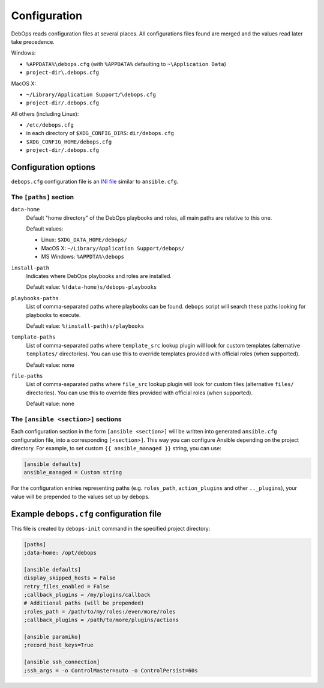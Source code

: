 .. _DebOps configuration:

Configuration
=============

DebOps reads configuration files at several places. All configurations
files found are merged and the values read later take precedence.

Windows:

- ``%APPDATA%\debops.cfg`` (with ``%APPDATA%`` defaulting to ``~\Application Data``)

- ``project-dir\.debops.cfg``

MacOS X:

- ``~/Library/Application Support/\debops.cfg``
- ``project-dir/.debops.cfg``

All others (including Linux):

- ``/etc/debops.cfg``

- in each directory of ``$XDG_CONFIG_DIRS``: ``dir/debops.cfg``

- ``$XDG_CONFIG_HOME/debops.cfg``

- ``project-dir/.debops.cfg``


Configuration options
---------------------

``debops.cfg`` configuration file is an `INI file`_ similar to ``ansible.cfg``.

.. _INI file: https://en.wikipedia.org/wiki/INI_file

The ``[paths]`` section
~~~~~~~~~~~~~~~~~~~~~~~

``data-home``
  Default "home directory" of the DebOps playbooks and roles, all main paths
  are relative to this one.

  Default values:

  - Linux: ``$XDG_DATA_HOME/debops/``

  - MacOS X: ``~/Library/Application Support/debops/``

  - MS Windows: ``%APPDTA%\debops``

``install-path``
  Indicates where DebOps playbooks and roles are installed.

  Default value: ``%(data-home)s/debops-playbooks``

``playbooks-paths``
  List of comma-separated paths where playbooks can be found. ``debops`` script
  will search these paths looking for playbooks to execute.

  Default value: ``%(install-path)s/playbooks``

``template-paths``
  List of comma-separated paths where ``template_src`` lookup plugin will look
  for custom templates (alternative ``templates/`` directories). You can use
  this to override templates provided with official roles (when supported).

  Default value: none

``file-paths``
  List of comma-separated paths where ``file_src`` lookup plugin will look for
  custom files (alternative ``files/`` directories). You can use this to
  override files provided with official roles (when supported).

  Default value: none


The ``[ansible <section>]`` sections
~~~~~~~~~~~~~~~~~~~~~~~~~~~~~~~~~~~~

Each configuration section in the form ``[ansible <section>]`` will be written
into generated ``ansible.cfg`` configuration file, into a corresponding
``[<section>]``. This way you can configure Ansible depending on the project
directory. For example, to set custom ``{{ ansible_managed }}`` string, you can
use:

.. code:: ini

   [ansible defaults]
   ansible_managed = Custom string

For the configuration entries representing paths (e.g. ``roles_path``,
``action_plugins`` and other ``.._plugins``), your value will be
prepended to the values set up by debops.


Example ``debops.cfg`` configuration file
-----------------------------------------

This file is created by ``debops-init`` command in the specified project directory:

.. code:: ini

   [paths]
   ;data-home: /opt/debops

   [ansible defaults]
   display_skipped_hosts = False
   retry_files_enabled = False
   ;callback_plugins = /my/plugins/callback
   # Additional paths (will be prepended)
   ;roles_path = /path/to/my/roles:/even/more/roles
   ;callback_plugins = /path/to/more/plugins/actions

   [ansible paramiko]
   ;record_host_keys=True

   [ansible ssh_connection]
   ;ssh_args = -o ControlMaster=auto -o ControlPersist=60s



..
 Local Variables:
 mode: rst
 ispell-local-dictionary: "american"
 End:
